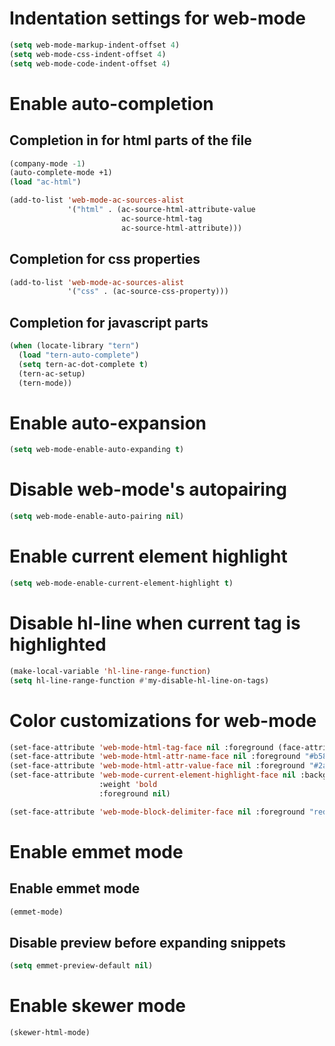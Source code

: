 * Indentation settings for web-mode
  #+begin_src emacs-lisp
    (setq web-mode-markup-indent-offset 4)
    (setq web-mode-css-indent-offset 4)
    (setq web-mode-code-indent-offset 4)
  #+end_src


* Enable auto-completion
** Completion in for html parts of the file
  #+begin_src emacs-lisp
    (company-mode -1)
    (auto-complete-mode +1)
    (load "ac-html")

    (add-to-list 'web-mode-ac-sources-alist
                 '("html" . (ac-source-html-attribute-value
                             ac-source-html-tag
                             ac-source-html-attribute)))
  #+end_src

** Completion for css properties
  #+begin_src emacs-lisp
    (add-to-list 'web-mode-ac-sources-alist
                 '("css" . (ac-source-css-property)))
  #+end_src

** Completion for javascript parts
   #+begin_src emacs-lisp
     (when (locate-library "tern")
       (load "tern-auto-complete")
       (setq tern-ac-dot-complete t)
       (tern-ac-setup)
       (tern-mode))
   #+end_src


* Enable auto-expansion
  #+begin_src emacs-lisp
    (setq web-mode-enable-auto-expanding t)
  #+end_src


* Disable web-mode's autopairing
  #+begin_src emacs-lisp
    (setq web-mode-enable-auto-pairing nil)
  #+end_src


* Enable current element highlight
  #+begin_src emacs-lisp
    (setq web-mode-enable-current-element-highlight t)
  #+end_src


* Disable hl-line when current tag is highlighted
  #+begin_src emacs-lisp
    (make-local-variable 'hl-line-range-function)
    (setq hl-line-range-function #'my-disable-hl-line-on-tags)
  #+end_src


* Color customizations for web-mode
  #+begin_src emacs-lisp
    (set-face-attribute 'web-mode-html-tag-face nil :foreground (face-attribute 'font-lock-keyword-face :foreground))
    (set-face-attribute 'web-mode-html-attr-name-face nil :foreground "#b58900")
    (set-face-attribute 'web-mode-html-attr-value-face nil :foreground "#2aa198")
    (set-face-attribute 'web-mode-current-element-highlight-face nil :background (face-attribute 'highlight :background) 
                        :weight 'bold
                        :foreground nil)

    (set-face-attribute 'web-mode-block-delimiter-face nil :foreground "red" :weight 'ultra-bold)
  #+end_src


* Enable emmet mode
** Enable emmet mode
  #+begin_src emacs-lisp
    (emmet-mode)
  #+end_src

** Disable preview before expanding snippets
   #+begin_src emacs-lisp
     (setq emmet-preview-default nil)
   #+end_src


* Enable skewer mode
  #+begin_src emacs-lisp
    (skewer-html-mode)
  #+end_src
